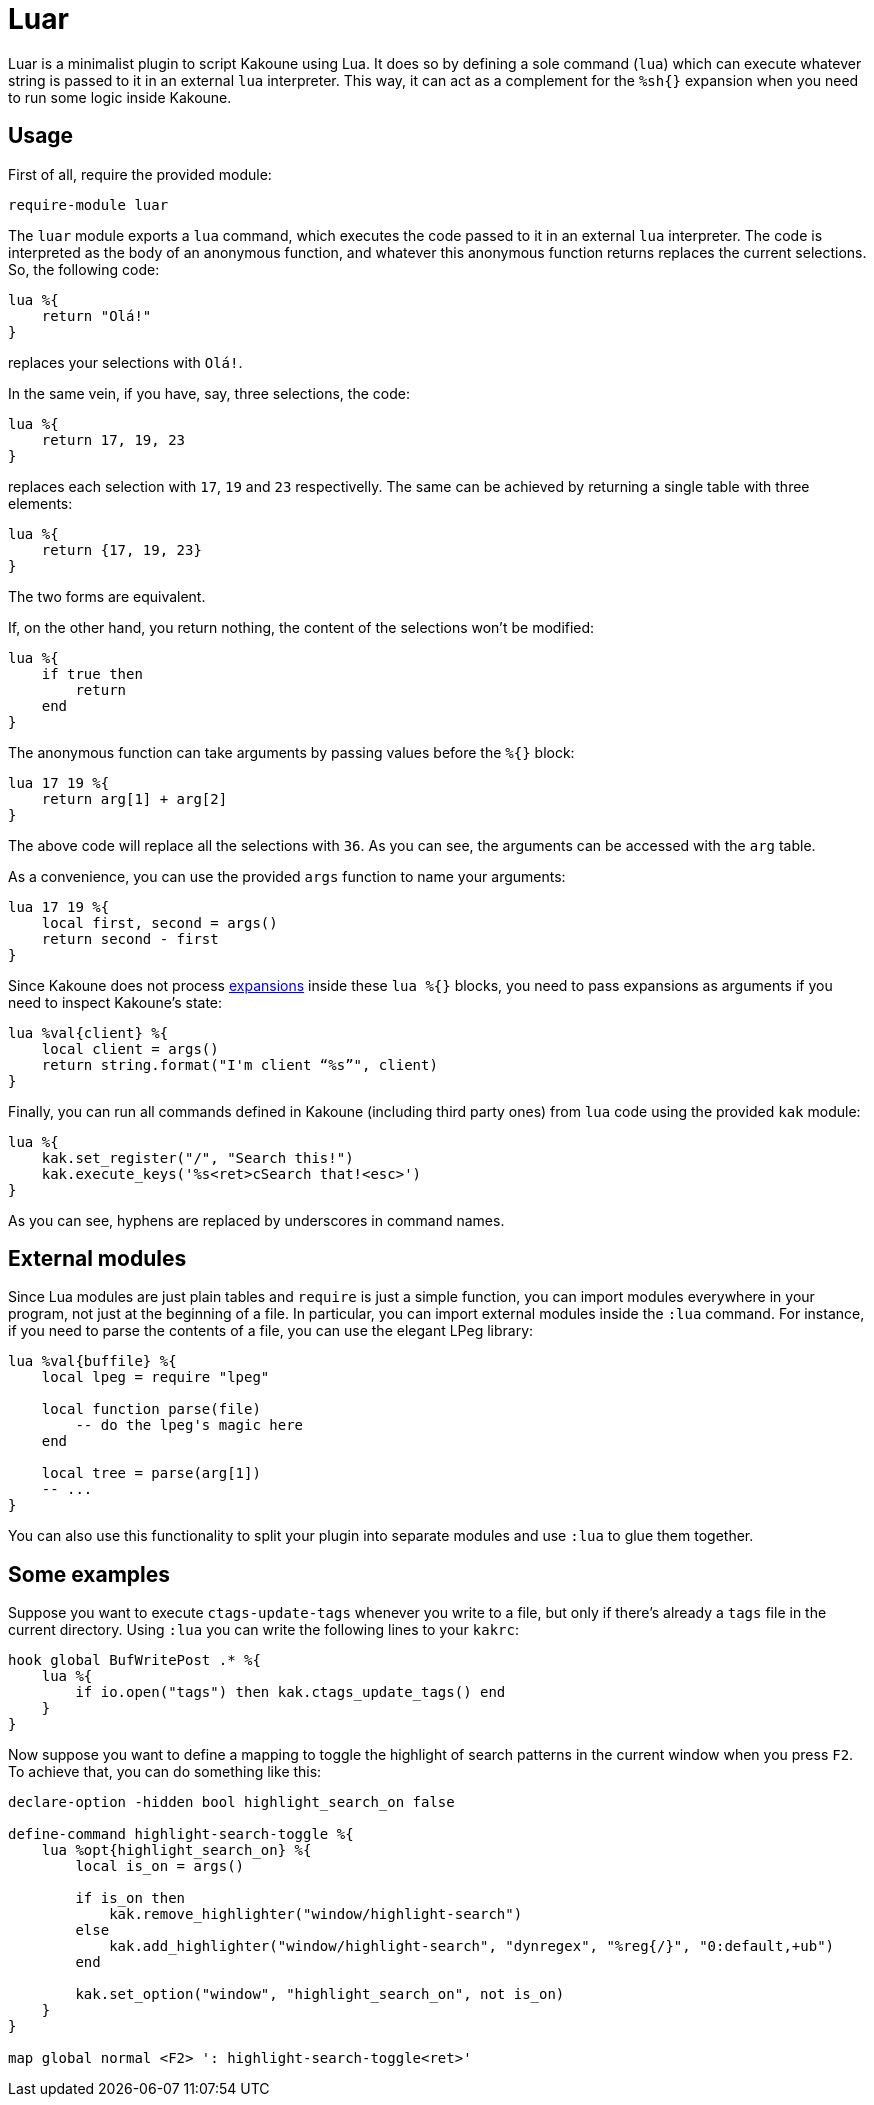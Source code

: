 = Luar

Luar is a minimalist plugin to script Kakoune using Lua. It does so by defining
a sole command (`lua`) which can execute whatever string is passed to it in
an external `lua` interpreter. This way, it can act as a complement for the
`%sh{}` expansion when you need to run some logic inside Kakoune.

== Usage

First of all, require the provided module:

[source,kak]
----
require-module luar
----

The `luar` module exports a `lua` command, which executes the code
passed to it in an external `lua` interpreter. The code is interpreted
as the body of an anonymous function, and whatever this anonymous function
returns replaces the current selections. So, the following code:

[source,lua]
----
lua %{
    return "Olá!"
}
----

replaces your selections with `Olá!`.

In the same vein, if you have, say, three selections, the code:

[source,lua]
----
lua %{
    return 17, 19, 23
}
----

replaces each selection with `17`, `19` and `23` respectivelly. The same can be
achieved by returning a single table with three elements:

[source,lua]
----
lua %{
    return {17, 19, 23}
}
----

The two forms are equivalent.

If, on the other hand, you return nothing, the content of the selections won't
be modified:

----
lua %{
    if true then
        return
    end
}
----

The anonymous function can take arguments by passing values before the
`%{}` block:

[source,lua]
----
lua 17 19 %{
    return arg[1] + arg[2]
}
----

The above code will replace all the selections with `36`. As you can see, the
arguments can be accessed with the `arg` table.

As a convenience, you can use the provided `args` function to name your
arguments:

[source,lua]
----
lua 17 19 %{
    local first, second = args()
    return second - first
}
----

[[expansions]]
Since Kakoune does not process <<expansions, expansions>> inside these `lua %{}`
blocks, you need to pass expansions as arguments if you need to inspect
Kakoune’s state:

[source,lua]
----
lua %val{client} %{
    local client = args()
    return string.format("I'm client “%s”", client)
}
----

Finally, you can run all commands defined in Kakoune (including third
party ones) from `lua` code using the provided `kak` module:

[source,lua]
----
lua %{
    kak.set_register("/", "Search this!")
    kak.execute_keys('%s<ret>cSearch that!<esc>')
}
----

As you can see, hyphens are replaced by underscores in command names.

== External modules

Since Lua modules are just plain tables and `require` is just a simple
function, you can import modules everywhere in your program, not just at
the beginning of a file. In particular, you can import external modules
inside the `:lua` command. For instance, if you need to parse the
contents of a file, you can use the elegant LPeg library:

[source,lua]
----
lua %val{buffile} %{
    local lpeg = require "lpeg"
    
    local function parse(file)
        -- do the lpeg's magic here
    end
    
    local tree = parse(arg[1])
    -- ...
}
----

You can also use this functionality to split your plugin into separate
modules and use `:lua` to glue them together.

== Some examples

Suppose you want to execute `ctags-update-tags` whenever you write to a
file, but only if there’s already a `tags` file in the current
directory. Using `:lua` you can write the following lines to your
`kakrc`:

[source,lua]
----
hook global BufWritePost .* %{
    lua %{
        if io.open("tags") then kak.ctags_update_tags() end
    }
}
----

Now suppose you want to define a mapping to toggle the highlight of
search patterns in the current window when you press `F2`. To achieve
that, you can do something like this:

[source,lua]
----
declare-option -hidden bool highlight_search_on false

define-command highlight-search-toggle %{
    lua %opt{highlight_search_on} %{
        local is_on = args()
    
        if is_on then
            kak.remove_highlighter("window/highlight-search")
        else
            kak.add_highlighter("window/highlight-search", "dynregex", "%reg{/}", "0:default,+ub")
        end
    
        kak.set_option("window", "highlight_search_on", not is_on)
    }
}

map global normal <F2> ': highlight-search-toggle<ret>'
----
